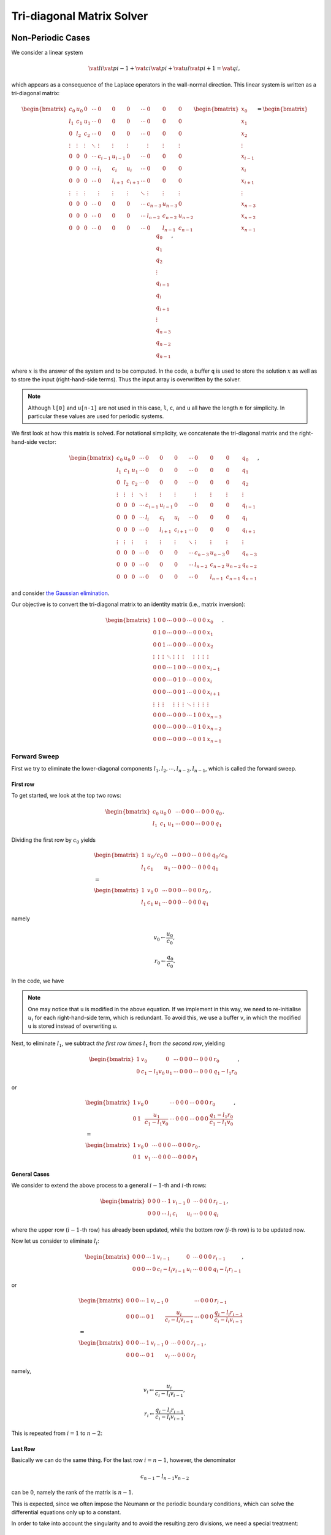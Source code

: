 
.. _tdm:

##########################
Tri-diagonal Matrix Solver
##########################

******************
Non-Periodic Cases
******************

We consider a linear system

.. math::

    \vat{l}{i}
    \vat{p}{i - 1}
    +
    \vat{c}{i}
    \vat{p}{i}
    +
    \vat{u}{i}
    \vat{p}{i + 1}
    =
    \vat{q}{i},

which appears as a consequence of the Laplace operators in the wall-normal direction.
This linear system is written as a tri-diagonal matrix:

.. math::

    \begin{bmatrix}
       c_0    & u_0    & 0      & \cdots & 0       & 0       & 0       & \cdots & 0       & 0       & 0       \\
       l_1    & c_1    & u_1    & \cdots & 0       & 0       & 0       & \cdots & 0       & 0       & 0       \\
       0      & l_2    & c_2    & \cdots & 0       & 0       & 0       & \cdots & 0       & 0       & 0       \\
       \vdots & \vdots & \vdots & \ddots & \vdots  & \vdots  & \vdots  &        & \vdots  & \vdots  & \vdots  \\
       0      & 0      & 0      & \cdots & c_{i-1} & u_{i-1} & 0       & \cdots & 0       & 0       & 0       \\
       0      & 0      & 0      & \cdots & l_{i  } & c_{i  } & u_{i  } & \cdots & 0       & 0       & 0       \\
       0      & 0      & 0      & \cdots & 0       & l_{i+1} & c_{i+1} & \cdots & 0       & 0       & 0       \\
       \vdots & \vdots & \vdots &        & \vdots  & \vdots  & \vdots  & \ddots & \vdots  & \vdots  & \vdots  \\
       0      & 0      & 0      & \cdots & 0       & 0       & 0       & \cdots & c_{n-3} & u_{n-3} & 0       \\
       0      & 0      & 0      & \cdots & 0       & 0       & 0       & \cdots & l_{n-2} & c_{n-2} & u_{n-2} \\
       0      & 0      & 0      & \cdots & 0       & 0       & 0       & \cdots & 0       & l_{n-1} & c_{n-1}
    \end{bmatrix}
    \begin{bmatrix}
       x_0     \\
       x_1     \\
       x_2     \\
       \vdots  \\
       x_{i-1} \\
       x_{i  } \\
       x_{i+1} \\
       \vdots  \\
       x_{n-3} \\
       x_{n-2} \\
       x_{n-1}
    \end{bmatrix}
    =
    \begin{bmatrix}
       q_0     \\
       q_1     \\
       q_2     \\
       \vdots  \\
       q_{i-1} \\
       q_{i  } \\
       q_{i+1} \\
       \vdots  \\
       q_{n-3} \\
       q_{n-2} \\
       q_{n-1}
    \end{bmatrix},

where :math:`x` is the answer of the system and to be computed.
In the code, a buffer ``q`` is used to store the solution :math:`x` as well as to store the input (right-hand-side terms).
Thus the input array is overwritten by the solver.

.. note::

   Although ``l[0]`` and ``u[n-1]`` are not used in this case, ``l``, ``c``, and ``u`` all have the length :math:`n` for simplicity.
   In particular these values are used for periodic systems.

We first look at how this matrix is solved.
For notational simplicity, we concatenate the tri-diagonal matrix and the right-hand-side vector:

.. math::

   \begin{bmatrix}
      c_0    & u_0    & 0      & \cdots & 0       & 0       & 0       & \cdots & 0       & 0       & 0       & q_0     \\
      l_1    & c_1    & u_1    & \cdots & 0       & 0       & 0       & \cdots & 0       & 0       & 0       & q_1     \\
      0      & l_2    & c_2    & \cdots & 0       & 0       & 0       & \cdots & 0       & 0       & 0       & q_2     \\
      \vdots & \vdots & \vdots & \ddots & \vdots  & \vdots  & \vdots  &        & \vdots  & \vdots  & \vdots  & \vdots  \\
      0      & 0      & 0      & \cdots & c_{i-1} & u_{i-1} & 0       & \cdots & 0       & 0       & 0       & q_{i-1} \\
      0      & 0      & 0      & \cdots & l_{i  } & c_{i  } & u_{i  } & \cdots & 0       & 0       & 0       & q_{i  } \\
      0      & 0      & 0      & \cdots & 0       & l_{i+1} & c_{i+1} & \cdots & 0       & 0       & 0       & q_{i+1} \\
      \vdots & \vdots & \vdots &        & \vdots  & \vdots  & \vdots  & \ddots & \vdots  & \vdots  & \vdots  & \vdots  \\
      0      & 0      & 0      & \cdots & 0       & 0       & 0       & \cdots & c_{n-3} & u_{n-3} & 0       & q_{n-3} \\
      0      & 0      & 0      & \cdots & 0       & 0       & 0       & \cdots & l_{n-2} & c_{n-2} & u_{n-2} & q_{n-2} \\
      0      & 0      & 0      & \cdots & 0       & 0       & 0       & \cdots & 0       & l_{n-1} & c_{n-1} & q_{n-1}
   \end{bmatrix},

and consider `the Gaussian elimination <https://en.wikipedia.org/wiki/Gaussian_elimination>`_.

Our objective is to convert the tri-diagonal matrix to an identity matrix (i.e., matrix inversion):

.. math::

   \begin{bmatrix}
      1      & 0      & 0      & \cdots & 0       & 0       & 0       & \cdots & 0       & 0       & 0       & x_0     \\
      0      & 1      & 0      & \cdots & 0       & 0       & 0       & \cdots & 0       & 0       & 0       & x_1     \\
      0      & 0      & 1      & \cdots & 0       & 0       & 0       & \cdots & 0       & 0       & 0       & x_2     \\
      \vdots & \vdots & \vdots & \ddots & \vdots  & \vdots  & \vdots  &        & \vdots  & \vdots  & \vdots  & \vdots  \\
      0      & 0      & 0      & \cdots & 1       & 0       & 0       & \cdots & 0       & 0       & 0       & x_{i-1} \\
      0      & 0      & 0      & \cdots & 0       & 1       & 0       & \cdots & 0       & 0       & 0       & x_{i  } \\
      0      & 0      & 0      & \cdots & 0       & 0       & 1       & \cdots & 0       & 0       & 0       & x_{i+1} \\
      \vdots & \vdots & \vdots &        & \vdots  & \vdots  & \vdots  & \ddots & \vdots  & \vdots  & \vdots  & \vdots  \\
      0      & 0      & 0      & \cdots & 0       & 0       & 0       & \cdots & 1       & 0       & 0       & x_{n-3} \\
      0      & 0      & 0      & \cdots & 0       & 0       & 0       & \cdots & 0       & 1       & 0       & x_{n-2} \\
      0      & 0      & 0      & \cdots & 0       & 0       & 0       & \cdots & 0       & 0       & 1       & x_{n-1}
   \end{bmatrix}.

=============
Forward Sweep
=============

First we try to eliminate the lower-diagonal components :math:`l_1, l_2, \cdots, l_{n-2}, l_{n-1}`, which is called the forward sweep.

---------
First row
---------

To get started, we look at the top two rows:

.. math::

   \begin{bmatrix}
      c_0 & u_0 & 0   & \cdots & 0 & 0 & 0 & \cdots & 0 & 0 & 0 & q_0 \\
      l_1 & c_1 & u_1 & \cdots & 0 & 0 & 0 & \cdots & 0 & 0 & 0 & q_1
   \end{bmatrix}.

Dividing the first row by :math:`c_0` yields

.. math::

   &
   \begin{bmatrix}
      1   & u_0 / c_0 & 0   & \cdots & 0 & 0 & 0 & \cdots & 0 & 0 & 0 & q_0 / c_0 \\
      l_1 & c_1       & u_1 & \cdots & 0 & 0 & 0 & \cdots & 0 & 0 & 0 & q_1
   \end{bmatrix} \\
   &
   = \\
   &
   \begin{bmatrix}
      1   & v_0 & 0   & \cdots & 0 & 0 & 0 & \cdots & 0 & 0 & 0 & r_0 \\
      l_1 & c_1 & u_1 & \cdots & 0 & 0 & 0 & \cdots & 0 & 0 & 0 & q_1
   \end{bmatrix},

namely

.. math::

   v_0 \leftarrow \frac{u_0}{c_0},

.. math::

   r_0 \leftarrow \frac{q_0}{c_0}.

In the code, we have

.. myliteralinclude:: /../../src/tdm.c
   :language: c
   :tag: divide the first row by center-diagonal term

.. note::

   One may notice that ``u`` is modified in the above equation.
   If we implement in this way, we need to re-initialise :math:`u_i` for each right-hand-side term, which is redundant.
   To avoid this, we use a buffer ``v``, in which the modified ``u`` is stored instead of overwriting ``u``.

Next, to eliminate :math:`l_1`, we subtract *the first row times* :math:`l_1` from *the second row*, yielding

.. math::

   \begin{bmatrix}
      1 & v_0           & 0   & \cdots & 0 & 0 & 0 & \cdots & 0 & 0 & 0 & r_0 \\
      0 & c_1 - l_1 v_0 & u_1 & \cdots & 0 & 0 & 0 & \cdots & 0 & 0 & 0 & q_1 - l_1 r_0
   \end{bmatrix},

or

.. math::

   &
   \begin{bmatrix}
      1 & v_0 & 0                                  & \cdots & 0 & 0 & 0 & \cdots & 0 & 0 & 0 & r_0 \\
      0 & 1            & \frac{u_1}{c_1 - l_1 v_0} & \cdots & 0 & 0 & 0 & \cdots & 0 & 0 & 0 & \frac{q_1 - l_1 r_0}{c_1 - l_1 v_0}
   \end{bmatrix}, \\
   &
   = \\
   &
   \begin{bmatrix}
      1 & v_0 & 0   & \cdots & 0 & 0 & 0 & \cdots & 0 & 0 & 0 & r_0 \\
      0 & 1   & v_1 & \cdots & 0 & 0 & 0 & \cdots & 0 & 0 & 0 & r_1
   \end{bmatrix}.

-------------
General Cases
-------------

We consider to extend the above process to a general :math:`i-1`-th and :math:`i`-th rows:

.. math::

   \begin{bmatrix}
      0 & 0 & 0 & \cdots & 1   & v_{i-1} & 0   & \cdots & 0 & 0 & 0 & r_{i-1} \\
      0 & 0 & 0 & \cdots & l_i & c_i     & u_i & \cdots & 0 & 0 & 0 & q_{i  }
   \end{bmatrix},

where the upper row (:math:`i-1`-th row) has already been updated, while the bottom row (:math:`i`-th row) is to be updated now.

Now let us consider to eliminate :math:`l_i`:

.. math::

   \begin{bmatrix}
      0 & 0 & 0 & \cdots & 1   & v_{i-1}           & 0   & \cdots & 0 & 0 & 0 & r_{i-1} \\
      0 & 0 & 0 & \cdots & 0   & c_i - l_i v_{i-1} & u_i & \cdots & 0 & 0 & 0 & q_{i} - l_i r_{i-1}
   \end{bmatrix},

or

.. math::

   &
   \begin{bmatrix}
      0 & 0 & 0 & \cdots & 1 & v_{i-1} & 0                             & \cdots & 0 & 0 & 0 & r_{i-1} \\
      0 & 0 & 0 & \cdots & 0 & 1       & \frac{u_i}{c_i - l_i v_{i-1}} & \cdots & 0 & 0 & 0 & \frac{q_{i} - l_i r_{i-1}}{c_i - l_i v_{i-1}}
   \end{bmatrix} \\
   &
   = \\
   &
   \begin{bmatrix}
      0 & 0 & 0 & \cdots & 1   & v_{i-1} & 0     & \cdots & 0 & 0 & 0 & r_{i-1} \\
      0 & 0 & 0 & \cdots & 0   & 1       & v_{i} & \cdots & 0 & 0 & 0 & r_{i  }
   \end{bmatrix},

namely,

.. math::

   v_i \leftarrow \frac{u_i}{c_i - l_i v_{i-1}},

.. math::

   r_i \leftarrow \frac{q_i - l_i r_{i-1}}{c_i - l_i v_{i-1}}.

This is repeated from :math:`i = 1` to :math:`n - 2`:

.. myliteralinclude:: /../../src/tdm.c
   :language: c
   :tag: forward sweep

--------
Last Row
--------

Basically we can do the same thing.
For the last row :math:`i = n-1`, however, the denominator

.. math::

   c_{n-1} - l_{n-1} v_{n-2}

can be :math:`0`, namely the rank of the matrix is :math:`n-1`.

This is expected, since we often impose the Neumann or the periodic boundary conditions, which can solve the differential equations only up to a constant.

In order to take into account the singularity and to avoid the resulting zero divisions, we need a special treatment:

.. myliteralinclude:: /../../src/tdm.c
   :language: c
   :tag: last row, do the same thing but consider singularity

=====================
Backward Substitution
=====================

After the forward sweep, we are left with the following system:

.. math::

   \begin{bmatrix}
      1      & v_0    & 0      & \cdots & 0       & 0       & 0      & \cdots & 0       & 0       & 0       \\
      0      & 1      & v_1    & \cdots & 0       & 0       & 0      & \cdots & 0       & 0       & 0       \\
      0      & 0      & 1      & \cdots & 0       & 0       & 0      & \cdots & 0       & 0       & 0       \\
      \vdots & \vdots & \vdots & \ddots & \vdots  & \vdots  & \vdots &        & \vdots  & \vdots  & \vdots  \\
      0      & 0      & 0      & \cdots & 1       & v_{i-1} & 0      & \cdots & 0       & 0       & 0       \\
      0      & 0      & 0      & \cdots & 0       & 1       & v_i    & \cdots & 0       & 0       & 0       \\
      0      & 0      & 0      & \cdots & 0       & 0       & 1      & \cdots & 0       & 0       & 0       \\
      \vdots & \vdots & \vdots &        & \vdots  & \vdots  & \vdots & \ddots & \vdots  & \vdots  & \vdots  \\
      0      & 0      & 0      & \cdots & 0       & 0       & 0      & \cdots & 1       & v_{n-3} & 0       \\
      0      & 0      & 0      & \cdots & 0       & 0       & 0      & \cdots & 0       & 1       & v_{n-2} \\
      0      & 0      & 0      & \cdots & 0       & 0       & 0      & \cdots & 0       & 0       & 1
   \end{bmatrix}
   \begin{bmatrix}
      x_0     \\
      x_1     \\
      x_2     \\
      \vdots  \\
      x_{i-1} \\
      x_{i  } \\
      x_{i+1} \\
      \vdots  \\
      x_{n-3} \\
      x_{n-2} \\
      x_{n-1}
   \end{bmatrix}
   =
   \begin{bmatrix}
      r_0     \\
      r_1     \\
      r_2     \\
      \vdots  \\
      r_{i-1} \\
      r_{i  } \\
      r_{i+1} \\
      \vdots  \\
      r_{n-3} \\
      r_{n-2} \\
      r_{n-1}
   \end{bmatrix}.

In the last row, we have

.. math::

   x_{n-1} = r_{n-1},

which has already been computed in the forward sweep.

Also, since we have

.. math::

   x_i = r_i - v_i x_{i+1},

we can compute :math:`x_i` one after another (sequentially from :math:`i = n-2` to :math:`i = 0`):

.. myliteralinclude:: /../../src/tdm.c
   :language: c
   :tag: backward substitution

Note again that ``q`` is shared among :math:`x_i` (output) and :math:`q_i` (input) in the code.

**************
Periodic Cases
**************

The original Thomas algorithm only considers the tri-diagonal matrix.
With periodic boundary conditions, right-top and left-bottom corners have non-zero values (see below).

Fortunately, by using `the Sherman-Morrison formula <https://en.wikipedia.org/wiki/Sherman–Morrison_formula>`_, we can handle this minor correction in the framework of the Thomas algorithm.

Now, we consider the following system:

.. math::

    \begin{bmatrix}
       c_0     & u_0    & 0      & \cdots & 0       & 0       & 0       & \cdots & 0       & 0       & l_0     \\
       l_1     & c_1    & u_1    & \cdots & 0       & 0       & 0       & \cdots & 0       & 0       & 0       \\
       0       & l_2    & c_2    & \cdots & 0       & 0       & 0       & \cdots & 0       & 0       & 0       \\
       \vdots  & \vdots & \vdots & \ddots & \vdots  & \vdots  & \vdots  &        & \vdots  & \vdots  & \vdots  \\
       0       & 0      & 0      & \cdots & c_{i-1} & u_{i-1} & 0       & \cdots & 0       & 0       & 0       \\
       0       & 0      & 0      & \cdots & l_{i  } & c_{i  } & u_{i  } & \cdots & 0       & 0       & 0       \\
       0       & 0      & 0      & \cdots & 0       & l_{i+1} & c_{i+1} & \cdots & 0       & 0       & 0       \\
       \vdots  & \vdots & \vdots &        & \vdots  & \vdots  & \vdots  & \ddots & \vdots  & \vdots  & \vdots  \\
       0       & 0      & 0      & \cdots & 0       & 0       & 0       & \cdots & c_{n-3} & u_{n-3} & 0       \\
       0       & 0      & 0      & \cdots & 0       & 0       & 0       & \cdots & l_{n-2} & c_{n-2} & u_{n-2} \\
       u_{n-1} & 0      & 0      & \cdots & 0       & 0       & 0       & \cdots & 0       & l_{n-1} & c_{n-1}
    \end{bmatrix}
    \begin{bmatrix}
       x_0     \\
       x_1     \\
       x_2     \\
       \vdots  \\
       x_{i-1} \\
       x_{i  } \\
       x_{i+1} \\
       \vdots  \\
       x_{n-3} \\
       x_{n-2} \\
       x_{n-1}
    \end{bmatrix}
    =
    \begin{bmatrix}
       q_0     \\
       q_1     \\
       q_2     \\
       \vdots  \\
       q_{i-1} \\
       q_{i  } \\
       q_{i+1} \\
       \vdots  \\
       q_{n-3} \\
       q_{n-2} \\
       q_{n-1}
    \end{bmatrix},

where one may notice that the top-right and the bottom-left corners have non-zero values.

Since we have

.. math::

   \begin{alignat}{5}
      & c_0     x_0     & & + u_0     x_1     & & + l_0     x_{n-1} & & = q_0     & \,\,\, &        0           \text{-th row} \\
      & l_{n-2} x_{n-3} & & + c_{n-2} x_{n-2} & & + u_{n-2} x_{n-1} & & = q_{n-2} & \,\,\, & \left( n-2 \right) \text{-th row}
   \end{alignat}

or

.. math::

   \begin{alignat}{3}
      & c_0     x_0     & & + u_0     x_1     & & = q_0     - l_0     x_{n-1} \\
      & l_{n-2} x_{n-3} & & + c_{n-2} x_{n-2} & & = q_{n-2} - u_{n-2} x_{n-1},
   \end{alignat}

we can *shrink* the system:

.. math::

   \begin{bmatrix}
      c_0     & u_0    & 0      & \cdots & 0       & 0       & 0       & \cdots & 0       & 0       & 0       \\
      l_1     & c_1    & u_1    & \cdots & 0       & 0       & 0       & \cdots & 0       & 0       & 0       \\
      0       & l_2    & c_2    & \cdots & 0       & 0       & 0       & \cdots & 0       & 0       & 0       \\
      \vdots  & \vdots & \vdots & \ddots & \vdots  & \vdots  & \vdots  &        & \vdots  & \vdots  & \vdots  \\
      0       & 0      & 0      & \cdots & c_{i-1} & u_{i-1} & 0       & \cdots & 0       & 0       & 0       \\
      0       & 0      & 0      & \cdots & l_{i  } & c_{i  } & u_{i  } & \cdots & 0       & 0       & 0       \\
      0       & 0      & 0      & \cdots & 0       & l_{i+1} & c_{i+1} & \cdots & 0       & 0       & 0       \\
      \vdots  & \vdots & \vdots &        & \vdots  & \vdots  & \vdots  & \ddots & \vdots  & \vdots  & \vdots  \\
      0       & 0      & 0      & \cdots & 0       & 0       & 0       & \cdots & c_{n-4} & u_{n-4} & 0       \\
      0       & 0      & 0      & \cdots & 0       & 0       & 0       & \cdots & l_{n-3} & c_{n-3} & u_{n-3} \\
      0       & 0      & 0      & \cdots & 0       & 0       & 0       & \cdots & 0       & l_{n-2} & c_{n-2}
   \end{bmatrix}
   \begin{bmatrix}
      x_0     \\
      x_1     \\
      x_2     \\
      \vdots  \\
      x_{i-1} \\
      x_{i  } \\
      x_{i+1} \\
      \vdots  \\
      x_{n-4} \\
      x_{n-3} \\
      x_{n-2}
   \end{bmatrix}
   =
   \begin{bmatrix}
      q_0 - l_0 x_{n-1} \\
      q_1               \\
      q_2               \\
      \vdots            \\
      q_{i-1}           \\
      q_{i  }           \\
      q_{i+1}           \\
      \vdots            \\
      q_{n-4}           \\
      q_{n-3}           \\
      q_{n-2} - u_{n-2} x_{n-1}
   \end{bmatrix},

i.e., we moved :math:`x_{n-1}` from the left-hand side to the right-hand side, and the size of the system is now :math:`n - 1`.

For notational simplicity, hereafter we write this as

.. math::

   \underline{\underline{A}} \, \underline{x} = \underline{q}.

One may notice that this treatment has removed the additional components in the original matrix coming from the periodicity, and as a result we go back to the tri-diagonal system.

The new system, however, includes an unknown :math:`x_{n-1}`.
As soon as we try to start the forward sweep, we would be in trouble since the first row in the right-hand side includes unknown value.
To resolve this situation, we consider to split the system into two problems:

.. math::

   {\underline{\underline{A}}} \, {\underline{x}}^0 & = {\underline{q}}^0, \\
   {\underline{\underline{A}}} \, {\underline{x}}^1 & = {\underline{q}}^1,

where we define

.. math::

   \underline{q}^0
   =
   \begin{bmatrix}
      q_0     \\
      q_1     \\
      q_2     \\
      \vdots  \\
      q_{i-1} \\
      q_{i  } \\
      q_{i+1} \\
      \vdots  \\
      q_{n-4} \\
      q_{n-3} \\
      q_{n-2}
   \end{bmatrix},
   \underline{q}^1
   =
   \begin{bmatrix}
      - l_0  \\
      0      \\
      0      \\
      \vdots \\
      0      \\
      0      \\
      0      \\
      \vdots \\
      0      \\
      0      \\
      - u_{n-2}
   \end{bmatrix},

which satisfies

.. math::

   {\underline{q}}
   =
   {\underline{q}}^0
   +
   x_{n-1}
   {\underline{q}}^1.

Note that the superscripts are used to distinguish the two problems (not the exponents).

Since these two systems:

.. math::

   {\underline{\underline{A}}} \, {\underline{x}}^0 & = {\underline{q}}^0, \\
   {\underline{\underline{A}}} \, {\underline{x}}^1 & = {\underline{q}}^1,

do not contain any unknown, we can solve them as two independent tri-diagonal systems:

.. math::

   {\underline{x}}
   =
   {\underline{x}}^0
   +
   x_{n-1}
   \times
   {\underline{x}}^1,

indicating that, the solution of the original system is the superposition of the solutions of the two tri-diagonal systems.

The last piece is how to find :math:`x_{n-1}`, which is obtained by looking at the relation:

.. math::

   u_{n-1} x_0 + l_{n-1} x_{n-2} + c_{n-1} x_{n-1} = q_{n-1},

which appears in the last row of the original (:math:`n \times n`) system.

Since we have

.. math::

   x_0     & = x_0^0     + x_{n-1} \times x_0^1,     \\
   x_{n-2} & = x_{n-2}^0 + x_{n-1} \times x_{n-2}^1, \\

we notice

.. math::

     \left( u_{n-1} x_0^0 + l_{n-1} x_{n-2}^0           \right)
   + \left( u_{n-1} x_0^1 + l_{n-1} x_{n-2}^1 + c_{n-1} \right) x_{n-1}
   = q_{n-1},

and thus

.. math::

   x_{n-1} =
      \frac{q_{n-1} - u_{n-1} x_0^0 - l_{n-1} x_{n-2}^0}
      {c_{n-1} + u_{n-1} x_0^1 + l_{n-1} x_{n-2}^1}.

This relation indicates that :math:`x_{n-1}` can be computed after solving the two shrunk linear systems

.. math::

   {\underline{\underline{A}}} \, {\underline{x}}^0 = {\underline{q}}^0`,

.. math::

   {\underline{\underline{A}}} \, {\underline{x}}^1 = {\underline{q}}^1`.

Here is the summary and the corresponding implementation:

#. Solve :math:`{\underline{\underline{A}}} \, {\underline{x}}^1 = {\underline{q}}^1`:

   .. myliteralinclude:: /../../src/tdm.c
      :language: c
      :tag: solve additional system coming from periodicity

#. Solve :math:`{\underline{\underline{A}}} \, {\underline{x}}^0 = {\underline{q}}^0`:

   .. myliteralinclude:: /../../src/tdm.c
      :language: text
      :tag: solve normal system

   .. note::

      The input argument ``q`` includes multiple (``nrhs``, corresponding to the loop whose index is ``j``) right-hand-side terms.
      We assign the pointer of each right-hand side to ``q0`` here.

#. Find :math:`x_{n-1}`

   :math:`x_{n-1}` is updated following

   .. math::

      x_{n-1} = \frac{q_{n-1} - u_{n-1} x_0^0 - l_{n-1} x_{n-2}^0}{c_{n-1} + u_{n-1} x_0^1 + l_{n-1} x_{n-2}^1}:

   .. myliteralinclude:: /../../src/tdm.c
      :language: c
      :tag: find x_{n-1}

#. Compute the solution of the original system :math:`{\underline{\underline{A}}} \, {\underline{x}} = {\underline{q}}`

   We use

   .. math::

      {\underline{x}} = {\underline{x}}^0 + x_{n-1} \times {\underline{x}}^1:

   .. myliteralinclude:: /../../src/tdm.c
      :language: c
      :tag: solve original system

.. note::

   Although the function implemented in this project behaves similarly as the function implemented in `LAPACK <https://netlib.org/lapack/>`_, there are mainly two differences:

   * No pivoting

      Although functions in ``LAPACK`` include pivoting operations to stabilise the system, functions implemented in this source do not since all systems to be solved in this project are (semi-) diagonally dominant.

   * Treatment of the singularity

      When a singularity is detected, functions in ``LAPACK`` terminate.
      This is not preferable in this project, since singular systems appear because of the Neumann or the periodic boundary conditions.

